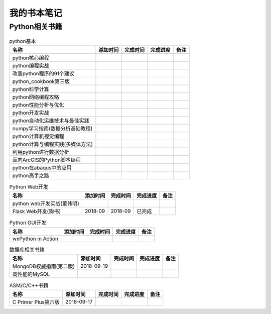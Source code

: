 我的书本笔记
====================================================================

Python相关书籍
------------------------------------------------------------------


.. list-table:: python基本 
   :header-rows: 1

   * - 名称
     - 添加时间
     - 完成时间
     - 完成进度
     - 备注
   * - python核心编程
     - 
     - 
     - 
     - 
   * - python编程实战
     - 
     - 
     - 
     - 
   * - 改善python程序的91个建议
     - 
     - 
     - 
     - 
   * - python_cookbook第三版
     - 
     - 
     - 
     - 
   * - python科学计算
     - 
     - 
     - 
     - 
   * - python网络编程攻略
     - 
     - 
     - 
     - 
   * - python性能分析与优化
     - 
     - 
     - 
     - 
   * - python开发实战
     - 
     - 
     - 
     - 
   * - python自动化运维技术与最佳实践
     - 
     - 
     - 
     - 
   * - numpy学习指南(数据分析基础教程)
     - 
     - 
     - 
     - 
   * - python计算机视觉编程
     - 
     - 
     - 
     - 
   * - python计算与编程实践(多媒体方法)
     - 
     - 
     - 
     - 
   * - 利用python进行数据分析
     - 
     - 
     - 
     - 
   * - 面向ArcGIS的Python脚本编程
     - 
     - 
     - 
     - 
   * - python在abaqus中的应用
     - 
     - 
     - 
     - 
   * - python高手之路
     - 
     - 
     - 
     - 


.. list-table:: Python Web开发
   :header-rows: 1

   * - 名称
     - 添加时间
     - 完成时间
     - 完成进度
     - 备注
   * - python web开发实战(董伟明)
     - 
     - 
     - 
     - 
   * - Flask Web开发(狗书)
     - 2018-09
     - 2018-09
     - 已完成
     - 


.. list-table:: Python GUI开发
   :header-rows: 1

   * - 名称
     - 添加时间
     - 完成时间
     - 完成进度
     - 备注
   * - wxPython in Action
     - 
     - 
     - 
     - 






.. list-table:: 数据库相关书籍
   :header-rows: 1

   * - 名称
     - 添加时间
     - 完成时间
     - 完成进度
     - 备注
   * - MongoDB权威指南(第二版)
     - 2018-09-19
     - 
     - 
     - 
   * - 高性能的MySQL
     - 
     - 
     - 
     - 













.. list-table:: ASM/C/C++书籍
   :header-rows: 1

   * - 名称
     - 添加时间
     - 完成时间
     - 完成进度
     - 备注
   * - C Primer Plus第六版
     - 2018-09-17
     - 
     - 
     - 




